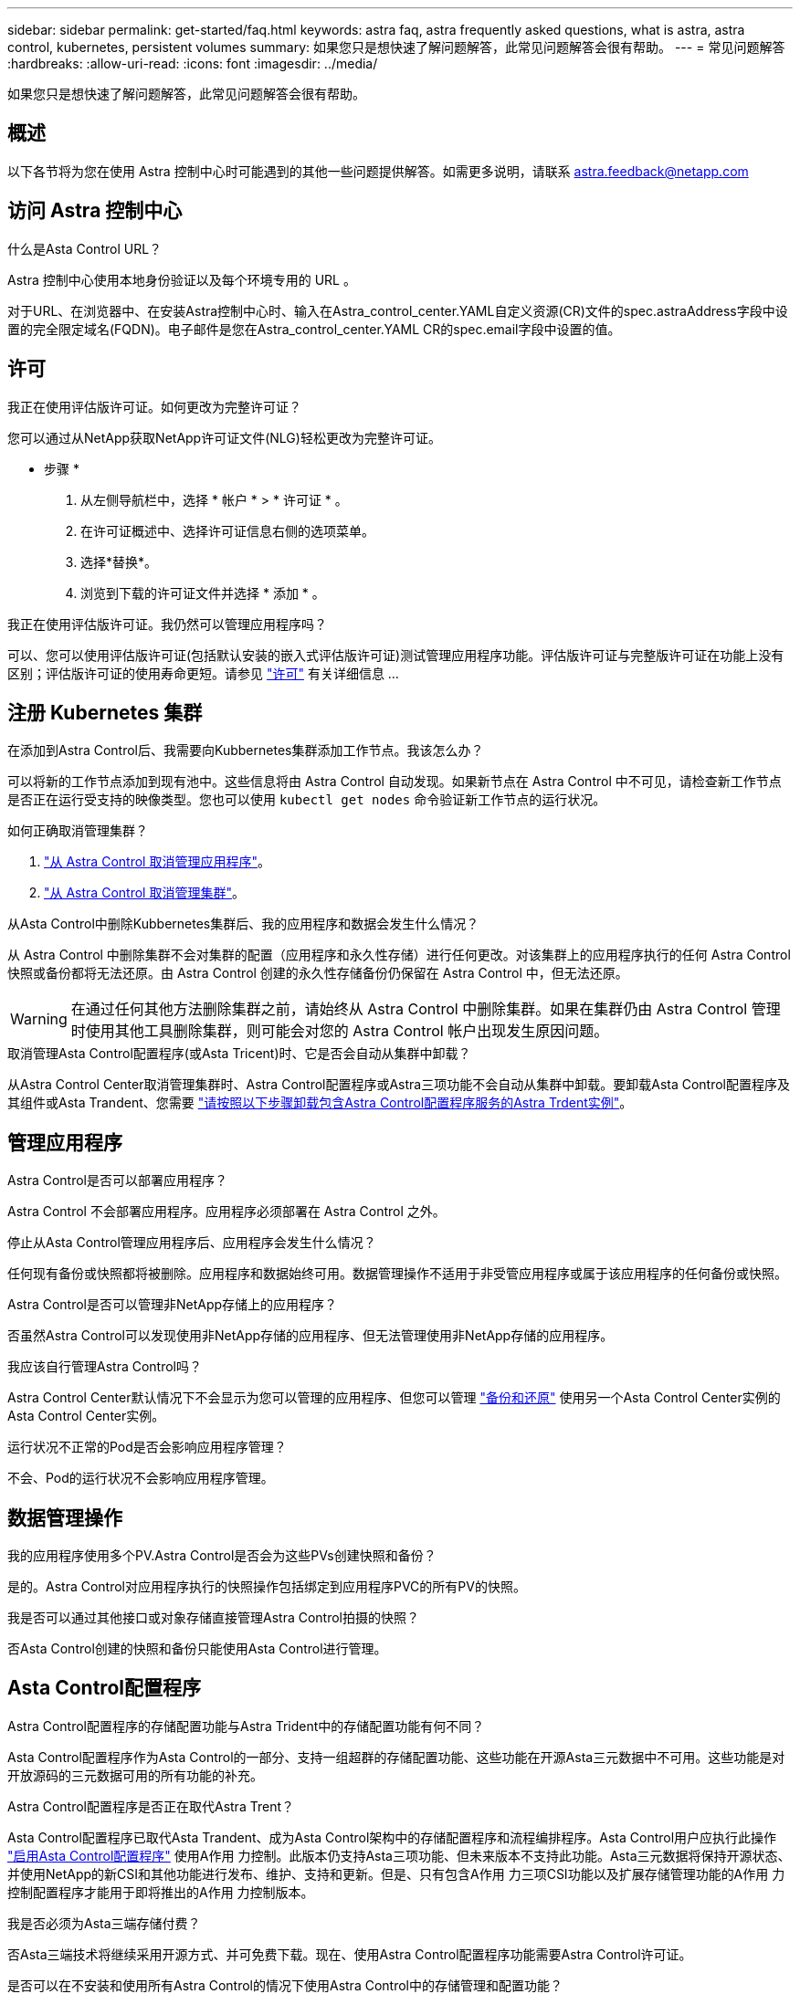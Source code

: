 ---
sidebar: sidebar 
permalink: get-started/faq.html 
keywords: astra faq, astra frequently asked questions, what is astra, astra control, kubernetes, persistent volumes 
summary: 如果您只是想快速了解问题解答，此常见问题解答会很有帮助。 
---
= 常见问题解答
:hardbreaks:
:allow-uri-read: 
:icons: font
:imagesdir: ../media/


[role="lead"]
如果您只是想快速了解问题解答，此常见问题解答会很有帮助。



== 概述

以下各节将为您在使用 Astra 控制中心时可能遇到的其他一些问题提供解答。如需更多说明，请联系 astra.feedback@netapp.com



== 访问 Astra 控制中心

.什么是Asta Control URL？
Astra 控制中心使用本地身份验证以及每个环境专用的 URL 。

对于URL、在浏览器中、在安装Astra控制中心时、输入在Astra_control_center.YAML自定义资源(CR)文件的spec.astraAddress字段中设置的完全限定域名(FQDN)。电子邮件是您在Astra_control_center.YAML CR的spec.email字段中设置的值。



== 许可

.我正在使用评估版许可证。如何更改为完整许可证？
您可以通过从NetApp获取NetApp许可证文件(NLG)轻松更改为完整许可证。

* 步骤 *

. 从左侧导航栏中，选择 * 帐户 * > * 许可证 * 。
. 在许可证概述中、选择许可证信息右侧的选项菜单。
. 选择*替换*。
. 浏览到下载的许可证文件并选择 * 添加 * 。


.我正在使用评估版许可证。我仍然可以管理应用程序吗？
可以、您可以使用评估版许可证(包括默认安装的嵌入式评估版许可证)测试管理应用程序功能。评估版许可证与完整版许可证在功能上没有区别；评估版许可证的使用寿命更短。请参见 link:../concepts/licensing.html["许可"^] 有关详细信息 ...



== 注册 Kubernetes 集群

.在添加到Astra Control后、我需要向Kubbernetes集群添加工作节点。我该怎么办？
可以将新的工作节点添加到现有池中。这些信息将由 Astra Control 自动发现。如果新节点在 Astra Control 中不可见，请检查新工作节点是否正在运行受支持的映像类型。您也可以使用 `kubectl get nodes` 命令验证新工作节点的运行状况。

.如何正确取消管理集群？
. link:../use/unmanage.html["从 Astra Control 取消管理应用程序"]。
. link:../use/unmanage.html#stop-managing-compute["从 Astra Control 取消管理集群"]。


.从Asta Control中删除Kubbernetes集群后、我的应用程序和数据会发生什么情况？
从 Astra Control 中删除集群不会对集群的配置（应用程序和永久性存储）进行任何更改。对该集群上的应用程序执行的任何 Astra Control 快照或备份都将无法还原。由 Astra Control 创建的永久性存储备份仍保留在 Astra Control 中，但无法还原。


WARNING: 在通过任何其他方法删除集群之前，请始终从 Astra Control 中删除集群。如果在集群仍由 Astra Control 管理时使用其他工具删除集群，则可能会对您的 Astra Control 帐户出现发生原因问题。

.取消管理Asta Control配置程序(或Asta Tricent)时、它是否会自动从集群中卸载？
从Astra Control Center取消管理集群时、Astra Control配置程序或Astra三项功能不会自动从集群中卸载。要卸载Asta Control配置程序及其组件或Asta Trandent、您需要 https://docs.netapp.com/us-en/trident/trident-managing-k8s/uninstall-trident.html["请按照以下步骤卸载包含Astra Control配置程序服务的Astra Trdent实例"^]。



== 管理应用程序

.Astra Control是否可以部署应用程序？
Astra Control 不会部署应用程序。应用程序必须部署在 Astra Control 之外。

.停止从Asta Control管理应用程序后、应用程序会发生什么情况？
任何现有备份或快照都将被删除。应用程序和数据始终可用。数据管理操作不适用于非受管应用程序或属于该应用程序的任何备份或快照。

.Astra Control是否可以管理非NetApp存储上的应用程序？
否虽然Astra Control可以发现使用非NetApp存储的应用程序、但无法管理使用非NetApp存储的应用程序。

.我应该自行管理Astra Control吗？
Astra Control Center默认情况下不会显示为您可以管理的应用程序、但您可以管理 link:../use/protect-acc-with-acc.html["备份和还原"] 使用另一个Asta Control Center实例的Asta Control Center实例。

.运行状况不正常的Pod是否会影响应用程序管理？
不会、Pod的运行状况不会影响应用程序管理。



== 数据管理操作

.我的应用程序使用多个PV.Astra Control是否会为这些PVs创建快照和备份？
是的。Astra Control对应用程序执行的快照操作包括绑定到应用程序PVC的所有PV的快照。

.我是否可以通过其他接口或对象存储直接管理Astra Control拍摄的快照？
否Asta Control创建的快照和备份只能使用Asta Control进行管理。



== Asta Control配置程序

.Astra Control配置程序的存储配置功能与Astra Trident中的存储配置功能有何不同？
Asta Control配置程序作为Asta Control的一部分、支持一组超群的存储配置功能、这些功能在开源Asta三元数据中不可用。这些功能是对开放源码的三元数据可用的所有功能的补充。

.Astra Control配置程序是否正在取代Astra Trent？
Asta Control配置程序已取代Asta Trandent、成为Asta Control架构中的存储配置程序和流程编排程序。Asta Control用户应执行此操作 link:../get-started/enable-acp.html["启用Asta Control配置程序"] 使用A作用 力控制。此版本仍支持Asta三项功能、但未来版本不支持此功能。Asta三元数据将保持开源状态、并使用NetApp的新CSI和其他功能进行发布、维护、支持和更新。但是、只有包含A作用 力三项CSI功能以及扩展存储管理功能的A作用 力控制配置程序才能用于即将推出的A作用 力控制版本。

.我是否必须为Asta三端存储付费？
否Asta三端技术将继续采用开源方式、并可免费下载。现在、使用Astra Control配置程序功能需要Astra Control许可证。

.是否可以在不安装和使用所有Astra Control的情况下使用Astra Control中的存储管理和配置功能？
可以。即使您不想使用Astra Control数据管理功能的完整功能集、也可以升级到Astra Control配置程序并使用其功能。

.如何从现有Asta Trident用户过渡到Asta Control以使用高级存储管理和配置功能？
如果您是现有的Asta Trident用户(包括公有云中的Asta Trident用户)、则需要先获取Asta Control许可证。完成此操作后、您可以下载Astra Control配置程序捆绑包、升级Astra三端、和 link:../get-started/enable-acp.html["启用Astra Control配置程序功能"]。

.如何知道Astra Control配置程序是否已取代了集群上的Astra Trident？
安装Asta Control配置程序后、Asta Control UI中的主机集群将显示 `ACP version` 而不是 `Trident version` 字段和当前安装的版本号。

image:use/ac-acp-version.png["显示用户界面中Astra Control配置程序版本位置的屏幕截图"]

如果您无权访问此UI、则可以使用以下方法确认安装成功：

[role="tabbed-block"]
====
.Asta三端操作员
--
验证 `trident-acp` 容器正在运行 `acpVersion` 为 `23.10.0` 或更高版本(最低版本为23.10)、状态为 `Installed`：

[listing]
----
kubectl get torc -o yaml
----
响应：

[listing]
----
status:
  acpVersion: 24.10.0
  currentInstallationParams:
    ...
    acpImage: <my_custom_registry>/trident-acp:24.10.0
    enableACP: "true"
    ...
  ...
  status: Installed
----
--
.Tridentctl
--
确认已启用Asta Control配置程序：

[listing]
----
./tridentctl -n trident version
----
响应：

[listing]
----
+----------------+----------------+-------------+ | SERVER VERSION | CLIENT VERSION | ACP VERSION | +----------------+----------------+-------------+ | 24.10.0 | 24.10.0 | 24.10.0. | +----------------+----------------+-------------+
----
--
====